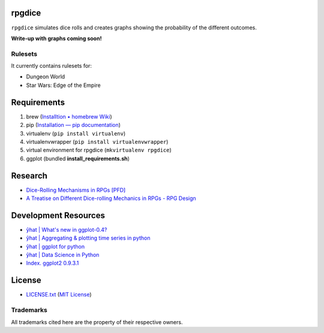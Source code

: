 rpgdice
=======

``rpgdice`` simulates dice rolls and creates graphs showing the probability of
the different outcomes.

**Write-up with graphs coming soon!**

Rulesets
--------

It currently contains rulesets for:

- Dungeon World
- Star Wars: Edge of the Empire


Requirements
============

1. brew (`Installtion • homebrew Wiki`_)
2. pip (`Installation — pip documentation`_)
3. virtualenv (``pip install virtualenv``)
4. virtualenvwrapper (``pip install virtualenvwrapper``)
5. virtual environment for rpgdice (``mkvirtualenv rpgdice``)
6. ggplot (bundled **install_requirements.sh**)

.. _`Installtion • homebrew Wiki`:
   https://github.com/Homebrew/homebrew/wiki/Installation
.. _`Installation — pip documentation`:
   http://pip.readthedocs.org/en/latest/installing.html
.. _`yhat/ggplot · GitHub`: https://github.com/yhat/ggplot/


Research
========

- `Dice-Rolling Mechanisms in RPGs [PFD]`_
- `A Treatise on Different Dice-rolling Mechanics in RPGs - RPG Design`_

.. _`Dice-Rolling Mechanisms in RPGs [PFD]`:
   http://www.diku.dk/~torbenm/Troll/RPGdice.pdf
.. _`A Treatise on Different Dice-rolling Mechanics in RPGs - RPG Design`:
   http://rpg-design.wikidot.com/evaluation


Development Resources
=====================

- `ŷhat | What's new in ggplot-0.4?`_
- `ŷhat | Aggregating & plotting time series in python`_
- `ŷhat | ggplot for python`_
- `ŷhat | Data Science in Python`_
- `Index. ggplot2 0.9.3.1`_

.. _`ŷhat | What's new in ggplot-0.4?`:
   http://blog.yhathq.com/posts/ggplot-0.4-released.html
.. _`ŷhat | Aggregating & plotting time series in python`:
   http://blog.yhathq.com/posts/aggregating-and-plotting-time-series-in-python.html
.. _`ŷhat | ggplot for python`:
   http://blog.yhathq.com/posts/ggplot-for-python.html
.. _`ŷhat | Data Science in Python`:
   http://blog.yhathq.com/posts/data-science-in-python-tutorial.html
.. _`Index. ggplot2 0.9.3.1`: http://docs.ggplot2.org/current/index.html


License
=======

- `<LICENSE.txt>`_ (`MIT License`_)

.. _`MIT License`: http://www.opensource.org/licenses/MIT

Trademarks
----------

All trademarks cited here are the property of their respective owners.
